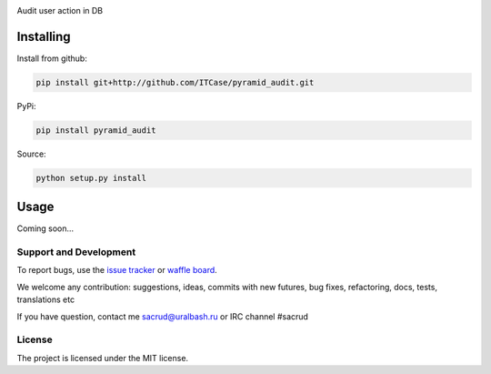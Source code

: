 |Build Status| |Coverage Status| |Stories in progress| |PyPI|

Audit user action in DB

Installing
----------

Install from github:

.. code-block:: bash

    pip install git+http://github.com/ITCase/pyramid_audit.git

PyPi:

.. code-block:: bash

    pip install pyramid_audit

Source:

.. code-block:: bash

    python setup.py install

Usage
-----

Coming soon...

Support and Development
=======================

To report bugs, use the `issue tracker <https://github.com/ITCase/pyramid_audit/issues>`_
or `waffle board <https://waffle.io/ITCase/pyramid_audit>`_.

We welcome any contribution: suggestions, ideas, commits with new futures, bug fixes, refactoring, docs, tests, translations etc

If you have question, contact me sacrud@uralbash.ru or IRC channel #sacrud

License
=======

The project is licensed under the MIT license.

.. |Build Status| image:: https://travis-ci.org/ITCase/pyramid_audit.svg?branch=master
   :target: https://travis-ci.org/ITCase/pyramid_audit
.. |Coverage Status| image:: https://coveralls.io/repos/ITCase/pyramid_audit/badge.png
   :target: https://coveralls.io/r/ITCase/pyramid_audit
.. |Stories in progress| image:: https://badge.waffle.io/itcase/pyramid_audit.png?label=in%20progress&title=In%20Progress
   :target: https://waffle.io/itcase/pyramid_audit
.. |PyPI| image:: http://img.shields.io/pypi/dm/pyramid_audit.svg
   :target: https://pypi.python.org/pypi/pyramid_audit
